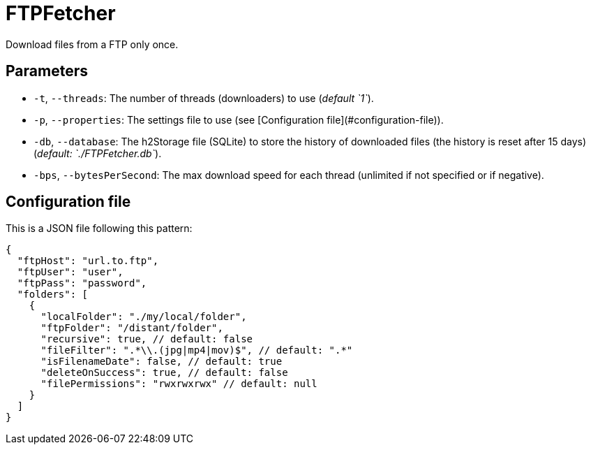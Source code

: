 = FTPFetcher

Download files from a FTP only once.

== Parameters

* `-t`, `--threads`: The number of threads (downloaders) to use (_default `1`_).
* `-p`, `--properties`: The settings file to use (see [Configuration file](#configuration-file)).
* `-db`, `--database`: The h2Storage file (SQLite) to store the history of downloaded files (the history is reset after 15 days) (_default: `./FTPFetcher.db`_).
* `-bps`, `--bytesPerSecond`: The max download speed for each thread (unlimited if not specified or if negative).

== Configuration file

This is a JSON file following this pattern:

[source,json5]
----
{
  "ftpHost": "url.to.ftp",
  "ftpUser": "user",
  "ftpPass": "password",
  "folders": [
    {
      "localFolder": "./my/local/folder",
      "ftpFolder": "/distant/folder",
      "recursive": true, // default: false
      "fileFilter": ".*\\.(jpg|mp4|mov)$", // default: ".*"
      "isFilenameDate": false, // default: true
      "deleteOnSuccess": true, // default: false
      "filePermissions": "rwxrwxrwx" // default: null
    }
  ]
}
----
